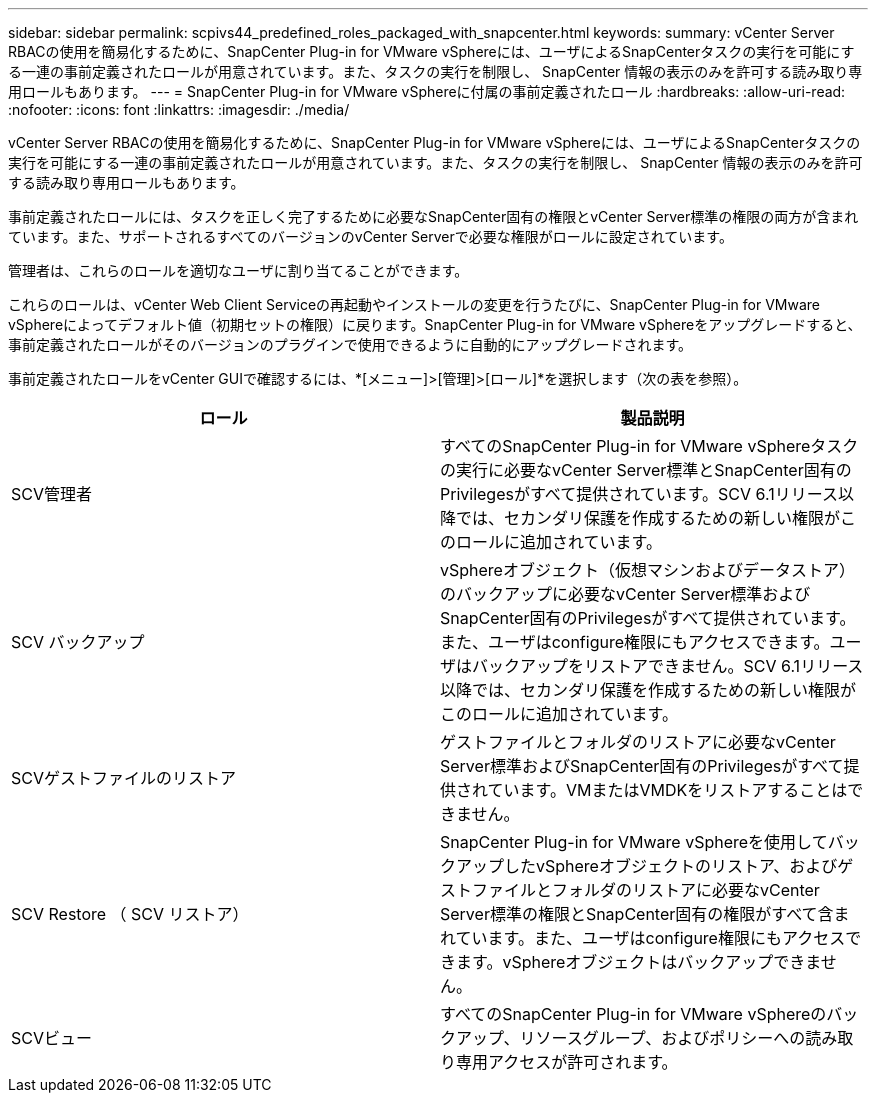 ---
sidebar: sidebar 
permalink: scpivs44_predefined_roles_packaged_with_snapcenter.html 
keywords:  
summary: vCenter Server RBACの使用を簡易化するために、SnapCenter Plug-in for VMware vSphereには、ユーザによるSnapCenterタスクの実行を可能にする一連の事前定義されたロールが用意されています。また、タスクの実行を制限し、 SnapCenter 情報の表示のみを許可する読み取り専用ロールもあります。 
---
= SnapCenter Plug-in for VMware vSphereに付属の事前定義されたロール
:hardbreaks:
:allow-uri-read: 
:nofooter: 
:icons: font
:linkattrs: 
:imagesdir: ./media/


[role="lead"]
vCenter Server RBACの使用を簡易化するために、SnapCenter Plug-in for VMware vSphereには、ユーザによるSnapCenterタスクの実行を可能にする一連の事前定義されたロールが用意されています。また、タスクの実行を制限し、 SnapCenter 情報の表示のみを許可する読み取り専用ロールもあります。

事前定義されたロールには、タスクを正しく完了するために必要なSnapCenter固有の権限とvCenter Server標準の権限の両方が含まれています。また、サポートされるすべてのバージョンのvCenter Serverで必要な権限がロールに設定されています。

管理者は、これらのロールを適切なユーザに割り当てることができます。

これらのロールは、vCenter Web Client Serviceの再起動やインストールの変更を行うたびに、SnapCenter Plug-in for VMware vSphereによってデフォルト値（初期セットの権限）に戻ります。SnapCenter Plug-in for VMware vSphereをアップグレードすると、事前定義されたロールがそのバージョンのプラグインで使用できるように自動的にアップグレードされます。

事前定義されたロールをvCenter GUIで確認するには、*[メニュー]>[管理]>[ロール]*を選択します（次の表を参照）。

|===
| ロール | 製品説明 


| SCV管理者 | すべてのSnapCenter Plug-in for VMware vSphereタスクの実行に必要なvCenter Server標準とSnapCenter固有のPrivilegesがすべて提供されています。SCV 6.1リリース以降では、セカンダリ保護を作成するための新しい権限がこのロールに追加されています。 


| SCV バックアップ | vSphereオブジェクト（仮想マシンおよびデータストア）のバックアップに必要なvCenter Server標準およびSnapCenter固有のPrivilegesがすべて提供されています。また、ユーザはconfigure権限にもアクセスできます。ユーザはバックアップをリストアできません。SCV 6.1リリース以降では、セカンダリ保護を作成するための新しい権限がこのロールに追加されています。 


| SCVゲストファイルのリストア | ゲストファイルとフォルダのリストアに必要なvCenter Server標準およびSnapCenter固有のPrivilegesがすべて提供されています。VMまたはVMDKをリストアすることはできません。 


| SCV Restore （ SCV リストア） | SnapCenter Plug-in for VMware vSphereを使用してバックアップしたvSphereオブジェクトのリストア、およびゲストファイルとフォルダのリストアに必要なvCenter Server標準の権限とSnapCenter固有の権限がすべて含まれています。また、ユーザはconfigure権限にもアクセスできます。vSphereオブジェクトはバックアップできません。 


| SCVビュー | すべてのSnapCenter Plug-in for VMware vSphereのバックアップ、リソースグループ、およびポリシーへの読み取り専用アクセスが許可されます。 
|===